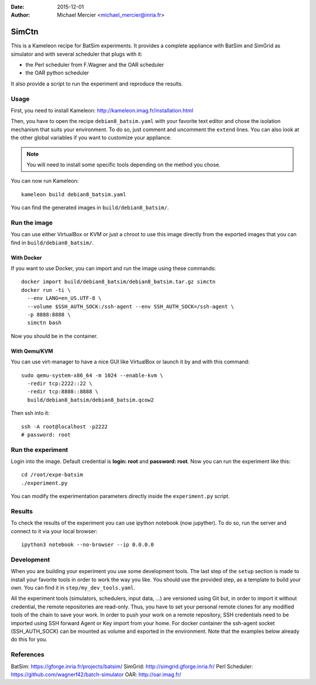 :date: 2015-12-01
:author: Michael Mercier <michael_mercier@inria.fr>

SimCtn
======

This is a Kameleon recipe for BatSim experiments. It provides a complete
appliance with BatSim and SimGrid as simulator and with several scheduler
that plugs with it:

* the Perl scheduler from F.Wagner and the OAR scheduler
* the OAR python scheduler

It also provide a script to run the experiment and reproduce the results.

Usage
-----

First, you need to install Kameleon:
http://kameleon.imag.fr/installation.html

Then, you have to open the recipe ``debian8_batsim.yaml`` with your favorite
text editor and chose the isolation mechanism that suits your environment.
To do so, just comment and uncomment the ``extend`` lines. You can also
look at the other global variables if you want to customize your appliance.

.. note:: You will need to install some specific tools depending on the
   method you chose.

You can now run Kameleon::

  kameleon build debian8_batsim.yaml

You can find the generated images in ``build/debian8_batsim/``.

Run the image
-------------

You can use either VirtualBox or KVM or just a chroot to use this image
directly from the exported images that you can find in
``build/debian8_batsim/``.

With Docker
~~~~~~~~~~~

If you want to use Docker, you can import and run the image using these
commands::

  docker import build/debian8_batsim/debian8_batsim.tar.gz simctn
  docker run -ti \
    --env LANG=en_US.UTF-8 \
    --volume $SSH_AUTH_SOCK:/ssh-agent --env SSH_AUTH_SOCK=/ssh-agent \
    -p 8888:8888 \
    simctn bash

Now you should be in the container.

With Qemu/KVM
~~~~~~~~~~~~~

You can use virt-manager to have a nice GUI like VirtualBox or launch it by
and with this command::

  sudo qemu-system-x86_64 -m 1024 --enable-kvm \
    -redir tcp:2222::22 \
    -redir tcp:8888::8888 \
    build/debian8_batsim/debian8_batsim.qcow2

Then ssh into it::

  ssh -A root@localhost -p2222
  # password: root

Run the experiment
------------------

Login into the image. Default credential is **login: root** and **password:
root**. Now you can run the experiment like this::

  cd /root/expe-batsim
  ./experiment.py

You can modify the experimentation parameters directly inside the
``experiment.py`` script.

Results
-------

To check the results of the experiment you can use ipython notebook (now
jupyther). To do so, run the server and connect to it via your local
browser::

  ipython3 notebook --no-browser --ip 0.0.0.0

Development
-----------

When you are building your experiment you use some development tools. The
last step of the ``setup`` section is made to install your favorite tools
in order to work the way you like. You should use the provided step, as a
template to build your own. You can find it in ``step/my_dev_tools.yaml``.

All the experiment tools (simulators, schedulers, input data, ...) are
versioned using Git but, in order to import it without credential, the
remote repositories are read-only. Thus, you have to set your personal
remote clones for any modified tools of the chain to save your work. In
order to push your work on a remote repository, SSH credentials need to be
imported using SSH forward Agent or Key import from your home. For docker
container the ssh-agent socket (SSH_AUTH_SOCK) can be mounted as volume and
exported in the environment.  Note that the examples below already do this
for you.


References
----------

BatSim: https://gforge.inria.fr/projects/batsim/
SimGrid: http://simgrid.gforge.inria.fr/
Perl Scheduler: https://github.com/wagnerf42/batch-simulator
OAR: http://oar.imag.fr/
